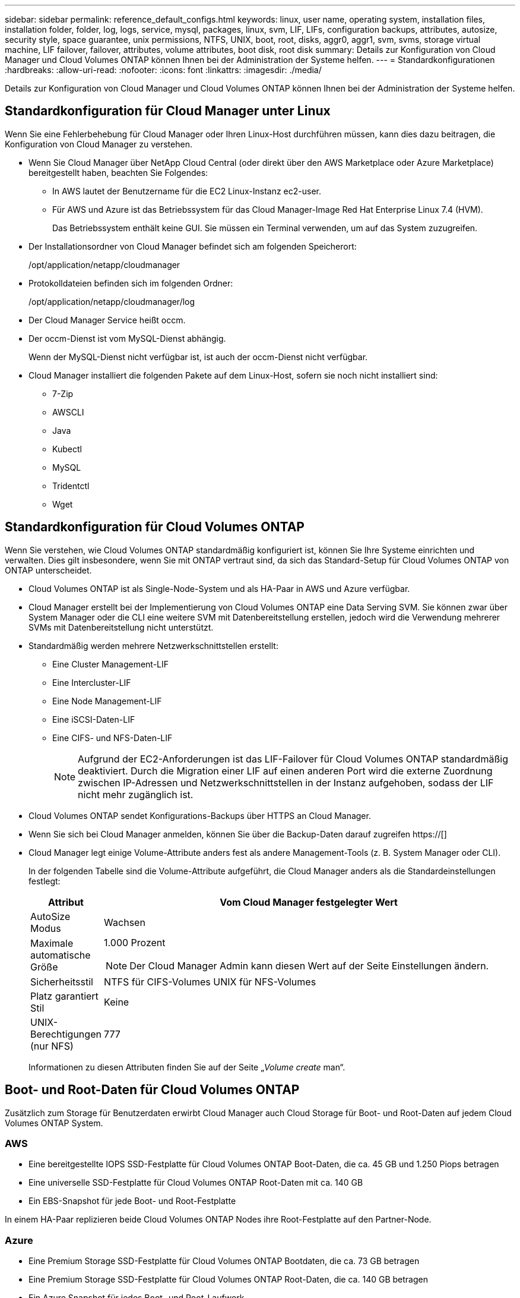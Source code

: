 ---
sidebar: sidebar 
permalink: reference_default_configs.html 
keywords: linux, user name, operating system, installation files, installation folder, folder, log, logs, service, mysql, packages, linux,  svm, LIF, LIFs, configuration backups, attributes, autosize, security style, space guarantee, unix permissions, NTFS, UNIX, boot, root, disks, aggr0, aggr1, svm, svms, storage virtual machine, LIF failover, failover, attributes, volume attributes, boot disk, root disk 
summary: Details zur Konfiguration von Cloud Manager und Cloud Volumes ONTAP können Ihnen bei der Administration der Systeme helfen. 
---
= Standardkonfigurationen
:hardbreaks:
:allow-uri-read: 
:nofooter: 
:icons: font
:linkattrs: 
:imagesdir: ./media/


[role="lead"]
Details zur Konfiguration von Cloud Manager und Cloud Volumes ONTAP können Ihnen bei der Administration der Systeme helfen.



== Standardkonfiguration für Cloud Manager unter Linux

Wenn Sie eine Fehlerbehebung für Cloud Manager oder Ihren Linux-Host durchführen müssen, kann dies dazu beitragen, die Konfiguration von Cloud Manager zu verstehen.

* Wenn Sie Cloud Manager über NetApp Cloud Central (oder direkt über den AWS Marketplace oder Azure Marketplace) bereitgestellt haben, beachten Sie Folgendes:
+
** In AWS lautet der Benutzername für die EC2 Linux-Instanz ec2-user.
** Für AWS und Azure ist das Betriebssystem für das Cloud Manager-Image Red Hat Enterprise Linux 7.4 (HVM).
+
Das Betriebssystem enthält keine GUI. Sie müssen ein Terminal verwenden, um auf das System zuzugreifen.



* Der Installationsordner von Cloud Manager befindet sich am folgenden Speicherort:
+
/opt/application/netapp/cloudmanager

* Protokolldateien befinden sich im folgenden Ordner:
+
/opt/application/netapp/cloudmanager/log

* Der Cloud Manager Service heißt occm.
* Der occm-Dienst ist vom MySQL-Dienst abhängig.
+
Wenn der MySQL-Dienst nicht verfügbar ist, ist auch der occm-Dienst nicht verfügbar.

* Cloud Manager installiert die folgenden Pakete auf dem Linux-Host, sofern sie noch nicht installiert sind:
+
** 7-Zip
** AWSCLI
** Java
** Kubectl
** MySQL
** Tridentctl
** Wget






== Standardkonfiguration für Cloud Volumes ONTAP

Wenn Sie verstehen, wie Cloud Volumes ONTAP standardmäßig konfiguriert ist, können Sie Ihre Systeme einrichten und verwalten. Dies gilt insbesondere, wenn Sie mit ONTAP vertraut sind, da sich das Standard-Setup für Cloud Volumes ONTAP von ONTAP unterscheidet.

* Cloud Volumes ONTAP ist als Single-Node-System und als HA-Paar in AWS und Azure verfügbar.
* Cloud Manager erstellt bei der Implementierung von Cloud Volumes ONTAP eine Data Serving SVM. Sie können zwar über System Manager oder die CLI eine weitere SVM mit Datenbereitstellung erstellen, jedoch wird die Verwendung mehrerer SVMs mit Datenbereitstellung nicht unterstützt.
* Standardmäßig werden mehrere Netzwerkschnittstellen erstellt:
+
** Eine Cluster Management-LIF
** Eine Intercluster-LIF
** Eine Node Management-LIF
** Eine iSCSI-Daten-LIF
** Eine CIFS- und NFS-Daten-LIF
+

NOTE: Aufgrund der EC2-Anforderungen ist das LIF-Failover für Cloud Volumes ONTAP standardmäßig deaktiviert. Durch die Migration einer LIF auf einen anderen Port wird die externe Zuordnung zwischen IP-Adressen und Netzwerkschnittstellen in der Instanz aufgehoben, sodass der LIF nicht mehr zugänglich ist.



* Cloud Volumes ONTAP sendet Konfigurations-Backups über HTTPS an Cloud Manager.
* Wenn Sie sich bei Cloud Manager anmelden, können Sie über die Backup-Daten darauf zugreifen https://[]
* Cloud Manager legt einige Volume-Attribute anders fest als andere Management-Tools (z. B. System Manager oder CLI).
+
In der folgenden Tabelle sind die Volume-Attribute aufgeführt, die Cloud Manager anders als die Standardeinstellungen festlegt:

+
[cols="15,85"]
|===
| Attribut | Vom Cloud Manager festgelegter Wert 


| AutoSize Modus | Wachsen 


| Maximale automatische Größe  a| 
1.000 Prozent


NOTE: Der Cloud Manager Admin kann diesen Wert auf der Seite Einstellungen ändern.



| Sicherheitsstil | NTFS für CIFS-Volumes UNIX für NFS-Volumes 


| Platz garantiert Stil | Keine 


| UNIX-Berechtigungen (nur NFS) | 777 
|===
+
Informationen zu diesen Attributen finden Sie auf der Seite „_Volume create_ man“.





== Boot- und Root-Daten für Cloud Volumes ONTAP

Zusätzlich zum Storage für Benutzerdaten erwirbt Cloud Manager auch Cloud Storage für Boot- und Root-Daten auf jedem Cloud Volumes ONTAP System.



=== AWS

* Eine bereitgestellte IOPS SSD-Festplatte für Cloud Volumes ONTAP Boot-Daten, die ca. 45 GB und 1.250 Piops betragen
* Eine universelle SSD-Festplatte für Cloud Volumes ONTAP Root-Daten mit ca. 140 GB
* Ein EBS-Snapshot für jede Boot- und Root-Festplatte


In einem HA-Paar replizieren beide Cloud Volumes ONTAP Nodes ihre Root-Festplatte auf den Partner-Node.



=== Azure

* Eine Premium Storage SSD-Festplatte für Cloud Volumes ONTAP Bootdaten, die ca. 73 GB betragen
* Eine Premium Storage SSD-Festplatte für Cloud Volumes ONTAP Root-Daten, die ca. 140 GB betragen
* Ein Azure Snapshot für jedes Boot- und Root-Laufwerk




=== Wo sich die Festplatten befinden

Cloud Manager legt den Storage von AWS und Azure wie folgt fest:

* Startdaten befinden sich auf einer Festplatte, die mit der EC2-Instanz oder der Azure Virtual Machine verbunden ist.
+
Diese Festplatte, die das Boot-Image enthält, steht Cloud Volumes ONTAP nicht zur Verfügung.

* Die Stammdaten, die die Systemkonfiguration und die Protokolle enthalten, befinden sich in aggr0.
* Das Root-Volume der Storage Virtual Machine (SVM) befindet sich in aggr1.
* Daten-Volumes befinden sich auch in aggr1.

